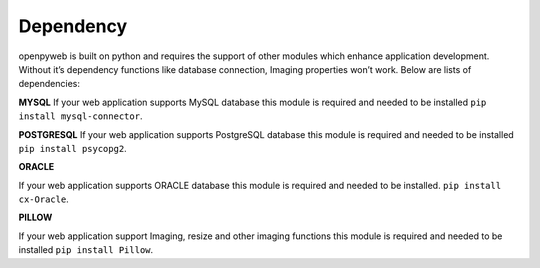 Dependency
==========


openpyweb is built on python and requires the support of other modules which enhance application development.
Without it’s dependency functions like database connection, Imaging properties won’t work.
Below are lists of dependencies:

**MYSQL**
If your web application supports MySQL database this module is required and needed to be installed
``pip install mysql-connector``.

**POSTGRESQL**
If your web application supports PostgreSQL database this module is required and needed to be installed
``pip install psycopg2``.

**ORACLE**


If your web application supports ORACLE database this module is required and needed to be installed.
``pip install cx-Oracle``.

**PILLOW**

If your web application support Imaging, resize and other imaging functions this module is required and needed to be installed
``pip install Pillow``.
